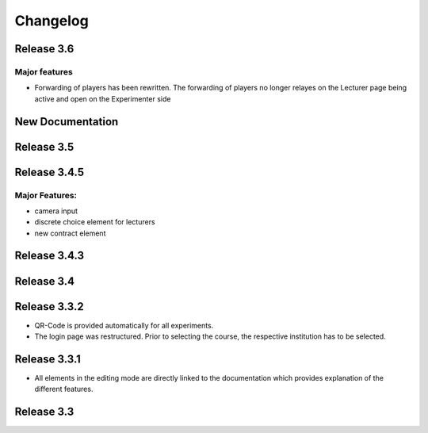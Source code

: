 Changelog
==========
.. Release 3.6.1
.. -------------
.. 
.. Major features
.. ^^^^^^^^^^^^^^
.. - Libraries are no longer loaded on every stage, but only once when the game is loaded. This significantly improves Performance of ClassEx games in which third party libraries are used (such as highcharts or plotly).
.. Bugfix:
.. ^^^^^^^
.. - Empty course passwords (login for participant) are now possible again


Release 3.6
-----------
Major features
^^^^^^^^^^^^^^
- Forwarding of players has been rewritten. The forwarding of players no longer relayes on the Lecturer page being active and open on the Experimenter side


New Documentation
-----------------
.. raw:: html
   
   <sup style="color:gray">June 12th 2018</sup>


Release 3.5
-----------
.. raw:: html   

   <sup style="color:gray">May 9th 2018</sup>


Release 3.4.5
-------------
.. raw:: html   

   <sup style="color:gray">Jan 18th 2018</sup>
Major Features:
^^^^^^^^^^^^^^^
- camera input
- discrete choice element for lecturers
- new contract element


Release 3.4.3
-------------
.. raw:: html   

   <sup style="color:gray">Feb 20th 2017</sup>
   

Release 3.4
-----------
.. raw:: html   

   <sup style="color:gray">May 14th 2016</sup>


Release 3.3.2
-------------
.. raw:: html   

   <sup style="color:gray">Sept 20th 2015</sup>
- QR-Code is provided automatically for all experiments.
- The login page was restructured.
  Prior to selecting the course, the respective institution has to be selected.


Release 3.3.1
-------------
.. raw:: html   

   <sup style="color:gray">April 8th 2015</sup>
- All elements in the editing mode are directly linked to the documentation which provides explanation of the different features.


Release 3.3
-----------
.. raw:: html   

   <sup style="color:gray">Nov 20th 2015</sup>
